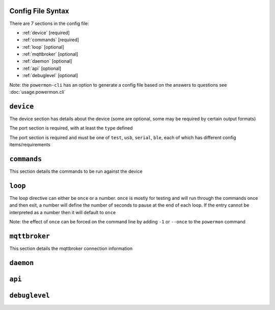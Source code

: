 Config File Syntax
==================
There are 7 sections in the config file:

* :ref:`device` [required]
* :ref:`commands` [required]
* :ref:`loop` [optional]
* :ref:`mqttbroker` [optional]
* :ref:`daemon` [optional]
* :ref:`api` [optional]
* :ref:`debuglevel` [optional]

Note: the ``powermon-cli`` has an option to generate a config file based on the answers to questions see :doc:`usage.powermon.cli`


.. _device:

``device``
==========
The device section has details about the device (some are optional, some may be required by certain output formats)

The port section is required, with at least the ``type`` defined

.. code-block:: yaml
    :caption: device section example

    device:
      name: My Inverter       # [optional] user name for physical device
      serial_number: 1234589  # [optional] serial number of physical device
                              # must be what is returned by get_id command
                              # if port path is a wildcard
      model: 1012LV-MK        # [optional]
      manufacturer: MPP-Solar # [optional]
      port:
        type: test          # must be one of test, usb, serial, ble
        protocol: PI30      # [defaults to PI30] the protocol must be defined for any type of port
                            #  - valid protocols are listed in the protocols document
                            # the options for each port type are shown in separate sections below

The port section is required and must be one of ``test``, ``usb``, ``serial``, ``ble``, each of which has different config items/requirements

.. code-block:: yaml
    :caption: port - test

    port:
      type: test          # test port - returns one of the defined test_responses 
                          #  in the protocol definition - used for testing protocols
      protocol: PI30
      response_number: 0  # [optional] - if defined uses the number test_response 
                          #  from the protocol command definition (0 is first test_response)


.. code-block:: yaml
    :caption: port - usb

    port:
      type: usb           # usb port - uses direct usb access to device 
                          #  (as opposed to serial which needs a usb to serial converter)
      protocol: PI30
      path: /dev/hidrawX  # X can be a number to specify a particular path
                          #   or a wildcard (eg ?) to check a range of paths 


.. code-block:: yaml
    :caption: port - serial

    port:
      type: serial        # serial port - typically uses a usb to serial converter to connect to the device
      protocol: PI30
      path: /dev/ttyUSBX  # X can be a number to specify a particular path
                          #   or a wildcard to check a range of paths 
      baud: 2400          # [optional, defaults to 2400] baud rate of connection 


.. code-block:: yaml
    :caption: port - ble

    port:
      type: ble            # ble port - uses Bluetooth Low Energy to connect 
                           #  to device and get info via BLE characteristics 
      protocol: PI30
      mac: 00:00:00:00:00  # mac address of ble device
      victron_key: !ENV ${VICTRON_KEY}  # [optional] required for victron devices - see XXXX document

.. _commands:

``commands``
============

This section details the commands to be run against the device

.. code-block:: yaml
    :caption: commands section example

    commands:
    - command: QPIGS
      outputs:
      - type: screen
        format: table
      - type: screen
        format:
          type: table


.. _loop:

``loop``
==========

The loop directive can either be ``once`` or a number. 
``once`` is mostly for testing and will run through the commands once and then exit, 
a number will define the number of seconds to pause at the end of each loop.
If the entry cannot be interpreted as a number then it will default to ``once``

Note: the effect of ``once`` can be forced on the command line by adding ``-1`` or ``--once`` to the ``powermon`` command

.. code-block:: yaml
    :caption: loop section example - will run through the commands once and then exit

    loop: once

.. code-block:: yaml
    :caption: loop section example - will add 5 sec delay to end of each loop

    loop: 5


.. _mqttbroker:

``mqttbroker``
==============

This section details the mqttbroker connection information

.. code-block:: yaml
    :caption: mqttbroker section example

    mqttbroker:
      name: 192.168.86.222
      port: 1833
      username:
      password:
      adhoc_topic: powermon/adhoc_commands
      adhoc_result_topic: powermon/adhoc_results


.. _daemon:

``daemon``
==========


.. _api:

``api``
==========


.. _debuglevel:

``debuglevel``
==============

